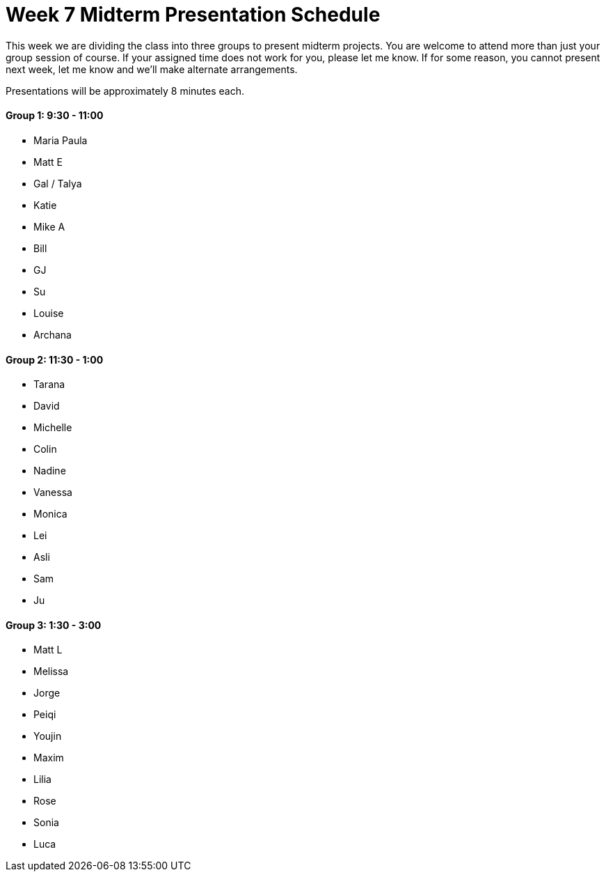 [[week7]]
[preface]
= Week 7 Midterm Presentation Schedule

This week we are dividing the class into three groups to present midterm projects.  You are welcome to attend more than just your group session of course.  If your assigned time does not work for you, please let me know.  If for some reason, you cannot present next week, let me know and we'll make alternate arrangements.

Presentations will be approximately 8 minutes each.

==== Group 1: 9:30 - 11:00
* Maria Paula
* Matt E
* Gal / Talya
* Katie
* Mike A
* Bill
* GJ
* Su
* Louise
* Archana

==== Group 2: 11:30 - 1:00
* Tarana
* David
* Michelle
* Colin
* Nadine
* Vanessa
* Monica
* Lei
* Asli
* Sam
* Ju

==== Group 3: 1:30 - 3:00
* Matt L
* Melissa
* Jorge
* Peiqi
* Youjin
* Maxim
* Lilia
* Rose
* Sonia
* Luca 
